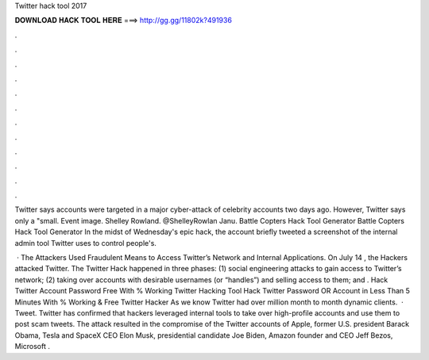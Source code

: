 Twitter hack tool 2017



𝐃𝐎𝐖𝐍𝐋𝐎𝐀𝐃 𝐇𝐀𝐂𝐊 𝐓𝐎𝐎𝐋 𝐇𝐄𝐑𝐄 ===> http://gg.gg/11802k?491936



.



.



.



.



.



.



.



.



.



.



.



.

Twitter says accounts were targeted in a major cyber-attack of celebrity accounts two days ago. However, Twitter says only a "small. Event image. Shelley Rowland. @ShelleyRowlan Janu. Battle Copters Hack Tool Generator Battle Copters Hack Tool Generator  In the midst of Wednesday's epic hack, the account briefly tweeted a screenshot of the internal admin tool Twitter uses to control people's.

 · The Attackers Used Fraudulent Means to Access Twitter’s Network and Internal Applications. On July 14 , the Hackers attacked Twitter. The Twitter Hack happened in three phases: (1) social engineering attacks to gain access to Twitter’s network; (2) taking over accounts with desirable usernames (or “handles”) and selling access to them; and . Hack Twitter Account Password Free With % Working Twitter Hacking Tool Hack Twitter Password OR Account in Less Than 5 Minutes With % Working & Free Twitter Hacker As we know Twitter had over million month to month dynamic clients.  · Tweet. Twitter has confirmed that hackers leveraged internal tools to take over high-profile accounts and use them to post scam tweets. The attack resulted in the compromise of the Twitter accounts of Apple, former U.S. president Barack Obama, Tesla and SpaceX CEO Elon Musk, presidential candidate Joe Biden, Amazon founder and CEO Jeff Bezos, Microsoft .
